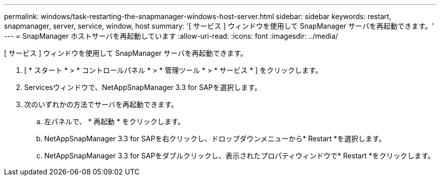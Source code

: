 ---
permalink: windows/task-restarting-the-snapmanager-windows-host-server.html 
sidebar: sidebar 
keywords: restart, snapmanager, server, service, window, host 
summary: '[ サービス ] ウィンドウを使用して SnapManager サーバを再起動できます。' 
---
= SnapManager ホストサーバを再起動しています
:allow-uri-read: 
:icons: font
:imagesdir: ../media/


[role="lead"]
[ サービス ] ウィンドウを使用して SnapManager サーバを再起動できます。

. [ * スタート * > * コントロールパネル * > * 管理ツール * > * サービス * ] をクリックします。
. Servicesウィンドウで、NetAppSnapManager 3.3 for SAPを選択します。
. 次のいずれかの方法でサーバを再起動できます。
+
.. 左パネルで、 * 再起動 * をクリックします。
.. NetAppSnapManager 3.3 for SAPを右クリックし、ドロップダウンメニューから* Restart *を選択します。
.. NetAppSnapManager 3.3 for SAPをダブルクリックし、表示されたプロパティウィンドウで* Restart *をクリックします。



